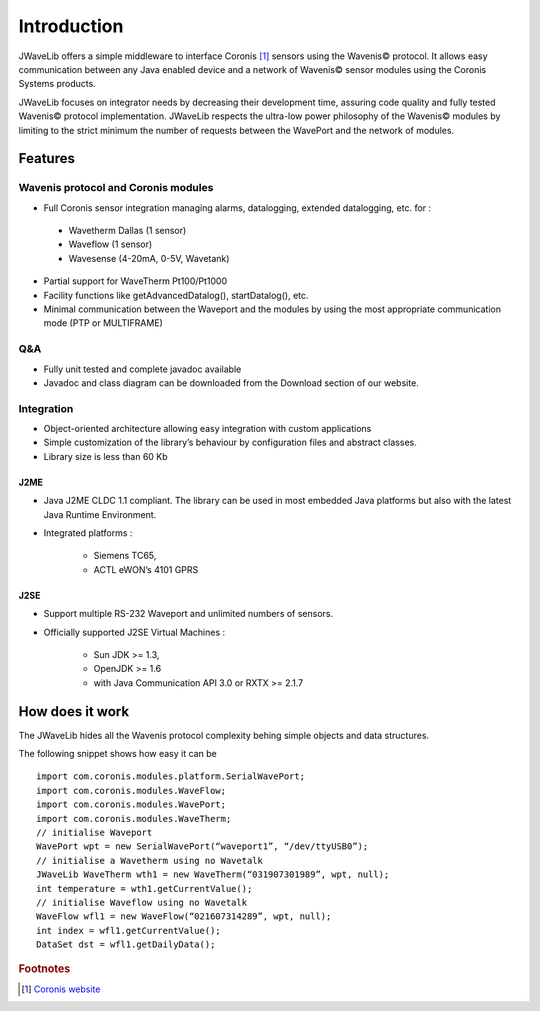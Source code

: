 Introduction
************

JWaveLib offers a simple middleware to interface Coronis [#]_ sensors using the Wavenis© protocol. It allows easy communication between any Java enabled device and a network of Wavenis© sensor modules using the Coronis Systems products.

JWaveLib focuses on integrator needs by decreasing their development time, assuring code quality and fully tested Wavenis© protocol implementation. JWaveLib respects the ultra-low power philosophy of the Wavenis© modules by limiting to the strict minimum the number of requests between the WavePort and the network of modules.

Features
========

Wavenis protocol and Coronis modules
------------------------------------

* Full Coronis sensor integration managing alarms, datalogging, extended datalogging, etc. for :

 * Wavetherm Dallas (1 sensor)
 * Waveflow  (1 sensor)
 * Wavesense (4-20mA, 0-5V, Wavetank)

* Partial support for WaveTherm Pt100/Pt1000

* Facility functions like getAdvancedDatalog(), startDatalog(), etc.
* Minimal communication between the Waveport and the modules by using the most appropriate communication mode (PTP or MULTIFRAME)

Q&A
---

* Fully unit tested and complete javadoc available
* Javadoc and class diagram can be downloaded from the Download section of our website.

Integration
-----------

* Object-oriented architecture allowing easy integration with custom applications
* Simple customization of the library’s behaviour by configuration files and abstract classes.
* Library size is less than 60 Kb

J2ME
^^^^

* Java J2ME CLDC 1.1 compliant. The library can be used in most embedded  Java platforms but also with the latest Java Runtime Environment.      
* Integrated platforms : 

    * Siemens TC65, 
    * ACTL eWON’s 4101 GPRS

J2SE
^^^^

* Support multiple RS-232 Waveport and unlimited numbers of sensors.
* Officially supported J2SE Virtual Machines : 

    * Sun JDK >= 1.3, 
    * OpenJDK >= 1.6 
    * with Java Communication API 3.0 or RXTX >= 2.1.7



How does it work
================

The JWaveLib hides all the Wavenis protocol complexity behing simple objects
and data structures. 

.. image:: images/schema.png 
      :align: center

The following snippet shows how easy it can be ::
     
    import com.coronis.modules.platform.SerialWavePort;
    import com.coronis.modules.WaveFlow;
    import com.coronis.modules.WavePort;
    import com.coronis.modules.WaveTherm;
    // initialise Waveport
    WavePort wpt = new SerialWavePort(“waveport1”, “/dev/ttyUSB0”);
    // initialise a Wavetherm using no Wavetalk
    JWaveLib WaveTherm wth1 = new WaveTherm(“031907301989”, wpt, null);
    int temperature = wth1.getCurrentValue();
    // initialise Waveflow using no Wavetalk
    WaveFlow wfl1 = new WaveFlow(“021607314289”, wpt, null);
    int index = wfl1.getCurrentValue();
    DataSet dst = wfl1.getDailyData();

.. rubric:: Footnotes

.. [#] `Coronis website <http://www.coronis.com>`_ 
